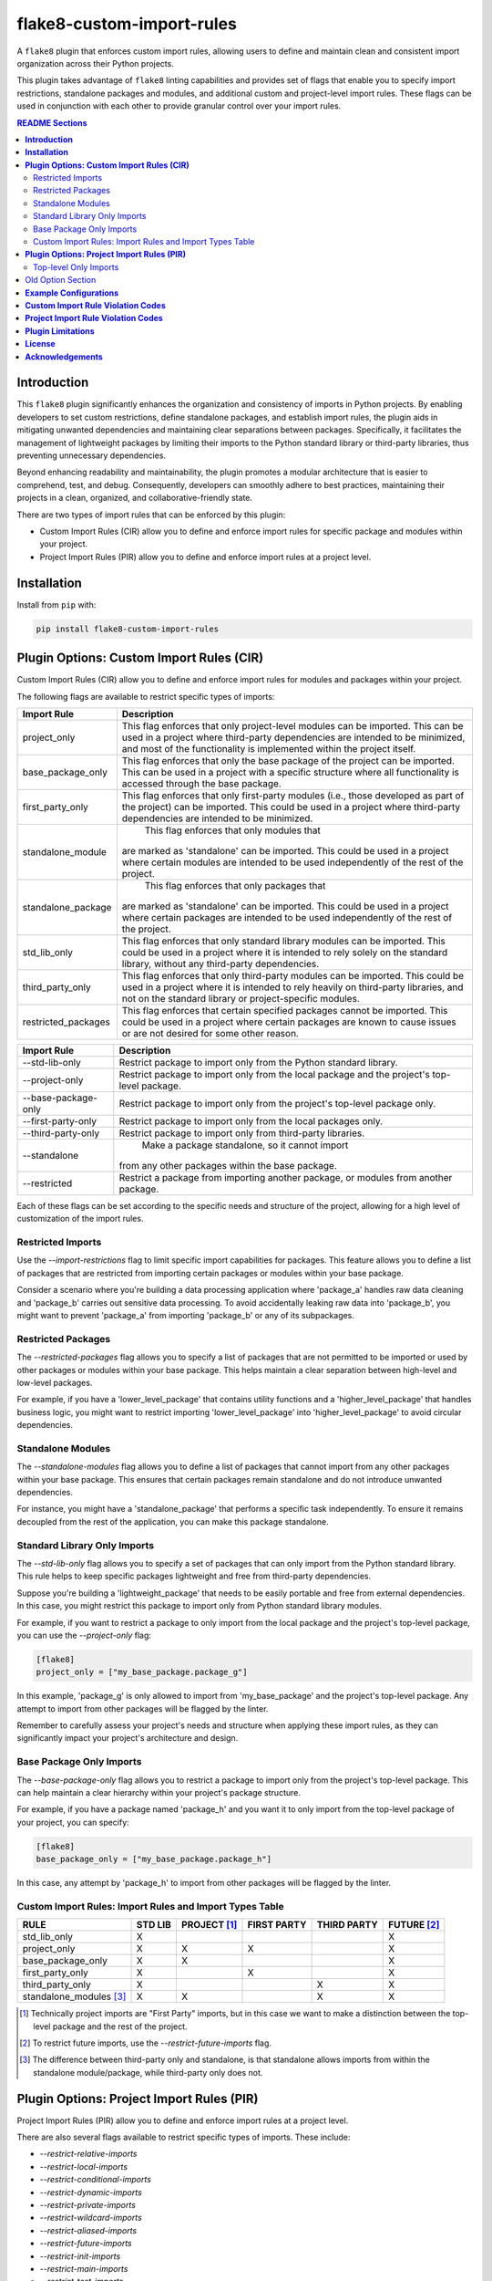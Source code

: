 ==========================
flake8-custom-import-rules
==========================
A ``flake8`` plugin that enforces custom import rules, allowing
users to define and maintain clean and consistent import
organization across their Python projects.

This plugin takes advantage of ``flake8`` linting
capabilities and provides set of flags that enable you to
specify import restrictions, standalone packages and modules,
and additional custom and project-level import rules.
These flags can be used in conjunction
with each other to provide granular control over your import rules.


.. contents:: README Sections
   :depth: 2


**Introduction**
----------------

This ``flake8`` plugin significantly enhances the organization
and consistency of imports in Python projects. By enabling
developers to set custom restrictions, define standalone packages,
and establish import rules, the plugin aids in mitigating
unwanted dependencies and maintaining clear separations between
packages. Specifically, it facilitates the management of
lightweight packages by limiting their imports to the Python
standard library or third-party libraries, thus preventing
unnecessary dependencies.

Beyond enhancing readability and maintainability, the plugin
promotes a modular architecture that is easier to comprehend,
test, and debug. Consequently, developers can smoothly adhere
to best practices, maintaining their projects in a clean,
organized, and collaborative-friendly state.

There are two types of import rules that can be enforced by
this plugin:

-   Custom Import Rules (CIR) allow you to define and enforce
    import rules for specific package and modules within your project.
-   Project Import Rules (PIR) allow you to define and enforce
    import rules at a project level.


**Installation**
----------------

Install from ``pip`` with:

.. code-block:: sh

     pip install flake8-custom-import-rules

**Plugin Options: Custom Import Rules (CIR)**
---------------------------------------------

Custom Import Rules (CIR) allow you to define and enforce
import rules for modules and packages within your project.

The following flags are available to restrict specific types
of imports:


=======================  ==============================================================
 Import Rule                Description
=======================  ==============================================================
project_only                This flag enforces that only project-level
                            modules can be imported. This can be used
                            in a project where third-party dependencies
                            are intended to be minimized, and most of
                            the functionality is implemented within the
                            project itself.

base_package_only           This flag enforces that only the base package
                            of the project can be imported. This can be
                            used in a project with a specific structure
                            where all functionality is accessed through
                            the base package.

first_party_only            This flag enforces that only first-party
                            modules (i.e., those developed as part of
                            the project) can be imported. This could
                            be used in a project where third-party
                            dependencies are intended to be minimized.

standalone_module             This flag enforces that only modules that
                            are marked as 'standalone' can be imported.
                            This could be used in a project where
                            certain modules are intended to be used
                            independently of the rest of the project.

standalone_package            This flag enforces that only packages that
                            are marked as 'standalone' can be imported.
                            This could be used in a project where
                            certain packages are intended to be used
                            independently of the rest of the project.

std_lib_only                This flag enforces that only standard
                            library modules can be imported. This
                            could be used in a project where it is
                            intended to rely solely on the standard
                            library, without any third-party
                            dependencies.

third_party_only            This flag enforces that only third-party
                            modules can be imported. This could be
                            used in a project where it is intended
                            to rely heavily on third-party libraries,
                            and not on the standard library or
                            project-specific modules.

restricted_packages         This flag enforces that certain specified
                            packages cannot be imported. This could be
                            used in a project where certain packages
                            are known to cause issues or are not
                            desired for some other reason.
=======================  ==============================================================


=====================  ============================================================
 Import Rule            Description
=====================  ============================================================
 --std-lib-only         Restrict package to import only from the
                        Python standard library.

 --project-only         Restrict package to import only from the
                        local package and the project's top-level package.

 --base-package-only    Restrict package to import only from the project's
                        top-level package only.

 --first-party-only     Restrict package to import only from the local
                        packages only.

 --third-party-only     Restrict package to import only from third-party
                        libraries.

 --standalone             Make a package standalone, so it cannot import
                        from any other packages within the base package.

 --restricted           Restrict a package from importing another
                        package, or modules from another package.

=====================  ============================================================



Each of these flags can be set according to the specific needs
and structure of the project, allowing for a high level of
customization of the import rules.

Restricted Imports
~~~~~~~~~~~~~~~~~~

Use the `--import-restrictions` flag to limit
specific import capabilities for packages. This
feature allows you to define a list of packages
that are restricted from importing certain
packages or modules within your base package.

Consider a scenario where you're building a data processing application
where 'package_a' handles raw data cleaning and 'package_b' carries
out sensitive data processing. To avoid accidentally leaking raw
data into 'package_b', you might want to prevent 'package_a' from
importing 'package_b' or any of its subpackages.

Restricted Packages
~~~~~~~~~~~~~~~~~~~

The `--restricted-packages` flag allows you to specify a list
of packages that are not permitted to be imported or used by
other packages or modules within your base package. This helps
maintain a clear separation between high-level and low-level
packages.

For example, if you have a 'lower_level_package' that
contains utility functions and a 'higher_level_package'
that handles business logic, you might want to restrict
importing 'lower_level_package' into
'higher_level_package' to avoid circular dependencies.

Standalone Modules
~~~~~~~~~~~~~~~~~~

The `--standalone-modules` flag allows you to define a list of
packages that cannot import from any other packages within
your base package. This ensures that certain packages remain
standalone and do not introduce unwanted dependencies.

For instance, you might have a 'standalone_package' that
performs a specific task independently. To ensure it remains
decoupled from the rest of the application, you can make
this package standalone.

Standard Library Only Imports
~~~~~~~~~~~~~~~~~~~~~~~~~~~~~

The `--std-lib-only` flag allows you to specify a set of
packages that can only import from the Python standard
library. This rule helps to keep specific packages
lightweight and free from third-party dependencies.

Suppose you're building a 'lightweight_package' that needs
to be easily portable and free from external dependencies.
In this case, you might restrict this package to import
only from Python standard library modules.


For example, if you want to restrict a package to only import
from the local package and the project's top-level package,
you can use the `--project-only` flag:

.. code-block:: toml

    [flake8]
    project_only = ["my_base_package.package_g"]


In this example, 'package_g' is only allowed to import from
'my_base_package' and the project's top-level package. Any
attempt to import from other packages will be flagged by the
linter.

Remember to carefully assess your project's needs and structure
when applying these import rules, as they can significantly
impact your project's architecture and design.


Base Package Only Imports
~~~~~~~~~~~~~~~~~~~~~~~~~

The `--base-package-only` flag allows you to restrict a package
to import only from the project's top-level package. This can
help maintain a clear hierarchy within your project's package
structure.

For example, if you have a package named 'package_h' and you
want it to only import from the top-level package of your
project, you can specify:

.. code-block:: toml

    [flake8]
    base_package_only = ["my_base_package.package_h"]


In this case, any attempt by 'package_h' to import from other
packages will be flagged by the linter.

Custom Import Rules: Import Rules and Import Types Table
~~~~~~~~~~~~~~~~~~~~~~~~~~~~~~~~~~~~~~~~~~~~~~~~~~~~~~~~

+--------------------------+---------+--------------+-------------+-------------+-------------+
| RULE                     | STD LIB | PROJECT [#]_ | FIRST PARTY | THIRD PARTY | FUTURE [#]_ |
+==========================+=========+==============+=============+=============+=============+
| std_lib_only             | X       |              |             |             | X           |
+--------------------------+---------+--------------+-------------+-------------+-------------+
| project_only             | X       | X            | X           |             | X           |
+--------------------------+---------+--------------+-------------+-------------+-------------+
| base_package_only        | X       | X            |             |             | X           |
+--------------------------+---------+--------------+-------------+-------------+-------------+
| first_party_only         | X       |              | X           |             | X           |
+--------------------------+---------+--------------+-------------+-------------+-------------+
| third_party_only         | X       |              |             | X           | X           |
+--------------------------+---------+--------------+-------------+-------------+-------------+
| standalone_modules [#]_  | X       | X            |             | X           | X           |
+--------------------------+---------+--------------+-------------+-------------+-------------+


.. [#] Technically project imports are "First Party" imports,
    but in this case we want to make a distinction between
    the top-level package and the rest of the project.
.. [#] To restrict future imports, use the
    `--restrict-future-imports` flag.
.. [#] The difference between third-party only and standalone,
    is that standalone allows imports from within the standalone
    module/package, while third-party only does not.


**Plugin Options: Project Import Rules (PIR)**
----------------------------------------------

Project Import Rules (PIR) allow you to define and enforce
import rules at a project level.

There are also several flags available to restrict specific types
of imports. These include:

* `--restrict-relative-imports`
* `--restrict-local-imports`
* `--restrict-conditional-imports`
* `--restrict-dynamic-imports`
* `--restrict-private-imports`
* `--restrict-wildcard-imports`
* `--restrict-aliased-imports`
* `--restrict-future-imports`
* `--restrict-init-imports`
* `--restrict-main-imports`
* `--restrict-test-imports`
* `--restrict-conftest-imports`.

Project import restriction flags:

============================  ==============================================================
 Import Rule                   Description
============================  ==============================================================
top_level_only_imports          This flag would enforce that all import statements
                                only refer to top-level modules. This could be used
                                in a project where the structure is intended to be
                                flat, with all modules at the top level.

restrict-relative-imports       This flag prevents the usage of relative imports.
                                Relative imports allow for modules to be imported
                                relative to the current module's location. This can
                                sometimes lead to confusion or unintended behavior,
                                especially in larger code bases.

restrict-local-imports          This flag restricts the import of modules that are
                                local to the project. This could be useful to enforce
                                dependencies only on external libraries and not on
                                project-specific modules.

restrict-conditional-imports    This flag restricts the use of conditional imports.
                                Conditional imports are imports that occur within an
                                if statement or similar control structure. These can
                                potentially lead to inconsistent behavior, as
                                whether or not a module is imported may depend on
                                runtime conditions.

restrict-dynamic-imports        This flag restricts the use of dynamic imports,
                                which are imports that occur within a function or
                                method. These can be hard to track and may cause
                                unexpected behavior, as the availability of a module
                                may depend on the specific execution path through
                                the code.

restrict-private-imports        This flag restricts the import of private modules
                                (those that start with an underscore). Importing
                                these modules can lead to instability, as they're
                                intended for internal use within a package and may
                                change without warning.

restrict-wildcard-imports       This flag restricts the use of wildcard imports
                                (e.g., from module import *). These imports can
                                lead to confusion, as it's unclear which names are
                                being imported, and they can potentially overwrite
                                existing names without warning.

restrict-aliased-imports        This flag restricts the import of modules under an
                                alias (e.g., import numpy as np). While convenient,
                                this can sometimes lead to confusion, especially
                                for less common libraries or non-standard aliases.

restrict-future-imports         This flag restricts the use of from __future__
                                import. These imports are used to enable features
                                that will be standard in future versions of Python,
                                but their use can potentially cause confusion or
                                compatibility issues.

restrict-init-imports           This flag restricts imports from __init__.py files.
                                Importing from these files can sometimes lead to
                                confusing circular dependencies or other unexpected
                                behavior.

restrict-main-imports           This flag restricts imports within the if __name__
                                == "__main__" block. These imports will only run
                                when the script is run directly, which can sometimes
                                lead to inconsistent behavior.

restrict-test-imports           This flag restricts imports within test files. This
                                can be used to enforce separation of testing and
                                production code.

restrict-conftest-imports       This flag restricts imports within pytest's
                                conftest.py files. These files are used to define
                                fixtures and other setup code for tests, and
                                imports within them can potentially lead to
                                unexpected behavior.
============================  ==============================================================


These flags help maintain clean and clear import structures
by preventing certain types of potentially problematic
imports. For example, you may want to prevent relative
imports, which can make code harder to understand, or
wildcard imports, which can pollute the namespace. Each of
these flags can be enabled or disabled independently,
allowing for fine-grained control over your project's import
structure.

Top-level Only Imports
~~~~~~~~~~~~~~~~~~~~~~

The `--top-level-only-imports` flag is currently not implemented.
Once available, it should allow you to restrict certain packages
or modules to only import from the top-level package.

For instance, to disable relative imports for your project,
you can set:

.. code-block:: cfg

    [flake8]
    restrict_relative_imports = True


With this setting, any relative imports in your project will be
flagged by the linter.

These rules and flags allow you to enforce a clean and
understandable structure for your project's imports, making
your code more maintainable and less prone to bugs or
design issues. Remember to review each flag and its implications
carefully, and choose the ones that best suit your project's
needs and design.


**CustomImportRules class**

The `CustomImportRules` class is designed to enforce custom
import rules in a Python project. It is especially useful in
large projects where managing the structure and dependencies
of the project can become difficult. This class uses `flake8`,
a Python tool for enforcing coding style, to enforce these
custom rules. It inspects each import statement in the
codebase and checks whether it violates any of the defined
rules.

**Import Restriction Flags**

The import restriction flags are defined as fields in the
`CustomImportRules` class. Each flag corresponds to a specific
rule that can be enforced in the codebase. These are the
flags and their use cases:

The use of these flags is highly dependent on the specific
needs and coding standards of your project. They provide
a means to enforce certain styles or practices, but may
not be necessary or beneficial in all cases. It's important
to consider the trade-offs and potential impacts before
deciding to use these restrictions.


Old Option Section
------------------

Restricted imports: Limit specific import capabilities for packages. Define a
list of packages that are restricted from importing certain packages or
modules within your base package. For example, you might want to prevent
package A from importing package B or any of its subpackages.

Restricted imports can be configured in two ways:

- By package: Restrict a package from importing another package, or subpackages
  or modules from another package.

  Example: Prevent 'package_a' from importing 'package_b' or any of its
  subpackages or modules.

- By module: Restrict a module from importing specific modules.
  Example: Prevent 'package_a.module_a' from importing 'package_b.module_b'.

Restricted packages: Specify a list of packages that are not permitted to be
imported or used by other packages or modules within your base package. This
helps maintain a clear separation between high-level and low-level packages.

Example: Restrict importing 'lower_level_package' into 'higher_level_package'.

Standalone packages: Define a list of packages that cannot import from any other
packages within your base package. This ensures that certain packages remain
standalone and do not introduce unwanted dependencies.

Example: Make 'standalone_package' standalone, so it cannot import from any
other packages within the base package.

Standard library only imports: Specify a set of packages that can only import
from the Python standard library. This rule helps to keep specific packages
lightweight and free from third-party dependencies.

Example: Allow 'lightweight_package' to import only from Python standard
library modules.


**Example Configurations**
--------------------------

Define your configurations in either `.flake8`, `setup.cfg`,
or `tox.ini`.


NOTE: Each command-line option that you want to specify in
your config file can be named in either of two ways:

1. Using underscores (_) instead of hyphens (-)
2. Simply using hyphens (without the leading hyphens)


.. code-block:: ini

    [flake8]
    # Define the base packages for your project
    base-packages = my_base_package,my_other_base_package

    # Define import restrictions for your project
    import-restrictions =
        # Restrict `package_a` from importing `package_b`
        my_base_package.package_a:my_base_package.package_b
        # Restrict `module_x` from importing `module_y`
        my_base_package.module_x:my_base_package.module_y
    restricted-packages = my_base_package.package_b

    # Make `package_c` a standalone package
    standalone-modules = my_base_package.package_c

    # Allow `package_d` to import only from the standard library
    std-lib-only = my_base_package.package_d

    # Allow `package_b` to import only from third-party libraries
    third-party-only = my_base_package.package_b

    # Allow `package_f` to import only from the local packages and the project's
    first-party-only = my_base_package.package_f

    # Allow `package_g` to import only from the local package and submodules/packages
    project-only = my_base_package.package_g


base_packages = ["my_base_package", "my_other_base_package"]
import_restrictions = [
    "my_base_package.package_a:my_base_package.package_b",
    "my_base_package.module_x:my_base_package.module_y",
]

standalone_modules = ["my_base_package.package_c"]

std_lib_only = ["my_base_package.package_d"]

third_party_only = ["my_base_package.package_b"]

# This will treat the first package defined in `base_packages` as the top-level package.
first_party_only = ["my_base_package.package_f"]

project_only = ["my_base_package.package_g"]

**Custom Import Rule Violation Codes**
--------------------------------------

=====================  ============================================================
 Rule Violation Code    Description
=====================  ============================================================
  **CIR101**            This error signifies a conflict with a custom import
                        rule. It is thrown when an import violates a custom
                        rule defined in your configuration.

  **CIR102**            This error is thrown when a specific package or
                        module is imported against the defined import restrictions.

  **CIR103**            This error is thrown when a from import statement
                        for a specific package or module violates the
                        defined import restrictions.

  **CIR104**            This error is thrown when a module import for a
                        specific package or module goes against the
                        defined import restrictions.

  **CIR105**            This error is thrown when a from import statement
                        for a specific module violates the defined import
                        restrictions.

  **CIR106**            This error is thrown when an import from a
                        restricted package is detected.

  **CIR107**            This error is thrown when an import from a
                        restricted module is detected.

  **CIR201**            This error signifies an import from a non-project
                        package, which is not allowed when the project_only
                        rule is enabled.

  **CIR202**            This error signifies an import from a non-project
                        module, which is not allowed when the project_only
                        rule is enabled.

  **CIR203**            This error signifies an import from a non-base
                        package, which is not allowed when the
                        **--base-package-only** rule is enabled.

  **CIR204**            This error signifies an import from a non-base
                        package module, which is not allowed when the
                        **--base-package-only** rule is enabled.

  **CIR205**            This error signifies an import from a non-first
                        party package, which is not allowed when the
                        **--first-party-only** rule is enabled.

  **CIR206**            This error signifies an import from a non-first
                        party module, which is not allowed when the
                        **--first-party-only** rule is enabled.

  **CIR301**            This error signifies an import from a standalone
                        package, which is not allowed when the standalone
                        rule is enabled.

  **CIR302**            This error signifies a from import from an
                        standalone package, which is not allowed when the
                        standalone rule is enabled.

  **CIR303**            This error signifies an import from a standalone
                        module, which is not allowed when the standalone
                        rule is enabled.

  **CIR304**            This error signifies a from import from an
                        standalone module, which is not allowed when the
                        standalone rule is enabled.

  **CIR401**            This error signifies an import from a non-standard
                        library package, which is not allowed when the
                        **--std-lib-only** rule is enabled.

  **CIR402**            This error signifies an import from a non-standard
                        library module, which is not allowed when the
                        **--std-lib-only** rule is enabled.

  **CIR501**            This error signifies an import from a non-third
                        party package, which is not allowed when the
                        **--third-party-only** rule is enabled.

  **CIR502**            This error signifies an import from a non-third
                        party module, which is not allowed when the
                        **--third-party-only** rule is enabled.
=====================  ============================================================


**Project Import Rule Violation Codes**
---------------------------------------

=====================  ============================================================
 Rule Violation Code        Description
=====================  ============================================================
  **PIR101**            This error is thrown when an import is not at the
                        top level of a file. This occurs when the
                        **--top-level-only-imports** option is enabled.
                        **NOT IMPLEMENTED**

  **PIR102**            This error is thrown when a relative import is
                        detected. This occurs when the
                        **--restrict-relative-imports** option is enabled.

  **PIR103**            This error is thrown when a local import is
                        detected. This occurs when the
                        **--restrict-local-imports** option is enabled.

  **PIR104**            This error is thrown when a conditional import is
                        detected. This occurs when the
                        **--restrict-conditional-imports** option is enabled.

  **PIR105**            This error is thrown when a dynamic import is
                        detected. This occurs when the
                        **--restrict-dynamic-imports** option is enabled.

  **PIR106**            This error is thrown when a private import is
                        detected. This occurs when the
                        **--restrict-private-imports** option is enabled.

  **PIR107**            This error is thrown when a wildcard import is
                        detected. This occurs when the
                        **--restrict-wildcard-imports** option is enabled.

  **PIR108**            This error is thrown when an aliased import is
                        detected. This occurs when the
                        **--restrict-aliased-imports** option is enabled.

  **PIR109**            This error is thrown when a **__future__** import
                        is detected. This occurs when the
                        **--restrict-future-imports** option is enabled.

  **PIR201**            This error is thrown when importing test modules
                        (**import test_<all>** or **import <all>_test**)
                        is detected. This occurs when the
                        **--restrict-test-imports** option is enabled.

  **PIR202**            This error is thrown when importing from
                        (**test_<all>.py** or **<all>_test.py**) modules
                        is detected. This occurs when the
                        **--restrict-test-imports** option is enabled.

  **PIR203**            This error is thrown when **import conftest**
                        is detected. This occurs when the
                        **--restrict-conftest-imports** option is enabled.

  **PIR204**            This error is thrown when importing from
                        **conftest.py** files is detected. This occurs when
                        the **--restrict-conftest-imports** option is
                        enabled.

  **PIR205**            This error is thrown when **import tests**
                        or **import tests.subdirectories** are detected.
                        This occurs when the
                        **--restrict-test-imports** option is enabled.

  **PIR206**            This error is thrown when importing from the
                        **tests** directory or its subdirectories is
                        detected. This occurs when the
                        **--restrict-test-imports** option is enabled.

  **PIR207**            This error is thrown when **import __init__**
                        is detected. This occurs when the
                        **--restrict-init-imports** option is enabled.

  **PIR208**            This error is thrown when importing from
                        **__init__.py** files is detected. This occurs when
                        the **--restrict-init-imports** option is enabled.

  **PIR209**            This error is thrown when **import __main__** is
                        detected. This occurs when the

                        **--restrict-main-imports** option is enabled.
  **PIR210**            This error is thrown when importing from
                        **__main__.py** files is detected. This occurs
                        when the **--restrict-main-imports** option is
                        enabled.

  **PIR301**            This error is thrown when a potential dynamic
                        import failed confirmation checks. This occurs
                        when the **--restrict-dynamic-imports** option
                        is enabled. **NOT IMPLEMENTED**

  **PIR302**            This error is thrown when an attempt to parse a
                        dynamic value string failed. This occurs when the
                        **--restrict-dynamic-imports** option is enabled.
                        **NOT IMPLEMENTED**
=====================  ============================================================

**Plugin Limitations**
----------------------
-   This plugin is currently only compatible with Python 3.10+
    (support for 3.8 and 3.9 in the works).

-   Option import-restrictions only supports restricting
    imports by package or module, not by class or function
    (i.e., `module_a.ClassA` or `module_a.function`).
    However, if you are trying to set import restrictions
    for a class or function, best practices would dictate
    that you should move that class or function to a
    separate module.

-   Files are not supported yet, use modules to set restrictions
    (e.g., `package/module/file.py` -> `package.module.file`).

-   Support for project level exceptions is not implemented yet.
    (e.g., you would like to restrict aliased imports but allow
    certain aliased imports such as `numpy as np`).

-   Option top-level-only-imports has not been implemented yet.

**License**
-----------
This project is licensed under the terms of the `MIT License <LICENSE>`_.

**Acknowledgements**
--------------------

-   `flake8 <https://github.com/PyCQA/flake8>`_ - A wrapper around PyFlakes, pycodestyle and McCabe.
-   `flake8-import-order <https://github.com/PyCQA/flake8-import-order>`_ - ``flake8`` plugin that
    checks import order against various Python Style Guides. Used as a reference for this plugin.
-   `Writing Plugins for flake8 <https://flake8.pycqa.org/en/latest/plugin-development/index.html>`_ -
    ``flake8`` documentation on writing plugins.
-   `A flake8 plugin from scratch <https://www.youtube.com/watch?v=ot5Z4KQPBL8>`_ - YouTube video on
    writing a custom ``flake8`` plugin.
-   `flake8-bugbear <https://github.com/PyCQA/flake8-bugbear>`_ - ``flake8``
    plugin that finds likely bugs and design problems in your program.
